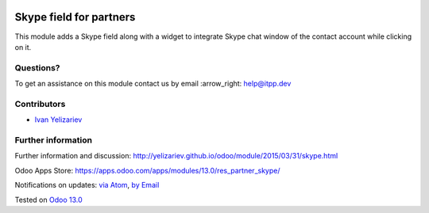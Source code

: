 .. image:: https://itpp.dev/images/infinity-readme.png
   :alt: Tested and maintained by IT Projects Labs
   :target: https://itpp.dev

.. image:: https://img.shields.io/badge/license-MIT-blue.svg
   :target: https://opensource.org/licenses/MIT
   :alt: License: MIT

==========================
 Skype field for partners
==========================

This module adds a Skype field along with a widget to integrate Skype chat window of the contact account while clicking on it.

Questions?
==========

To get an assistance on this module contact us by email :arrow_right: help@itpp.dev

Contributors
============
* `Ivan Yelizariev <yelizariev@it-projects.info>`__


Further information
===================

Further information and discussion: http://yelizariev.github.io/odoo/module/2015/03/31/skype.html

Odoo Apps Store: https://apps.odoo.com/apps/modules/13.0/res_partner_skype/


Notifications on updates: `via Atom <https://github.com/it-projects-llc/misc-addons/commits/13.0/res_partner_skype.atom>`_, `by Email <https://blogtrottr.com/?subscribe=https://github.com/it-projects-llc/misc-addons/commits/13.0/res_partner_skype.atom>`_

Tested on `Odoo 13.0 <https://github.com/odoo/odoo/commit/0288adb0c315a1da63fe7e2d9b1f586ad6c9555b>`_
